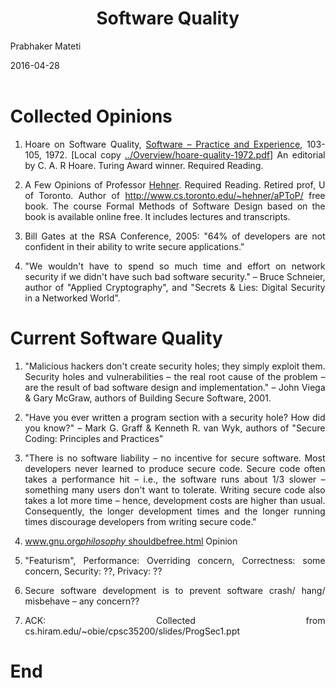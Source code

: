 # -*- mode: org -*-
#+DATE: 2016-04-28
#+TITLE: Software Quality
#+AUTHOR: Prabhaker Mateti
#+HTML_LINK_UP: ../
#+HTML_LINK_HOME: ../../
#+HTML_HEAD: <style> P,li {text-align: justify} code, pre {color: brown;} @media screen {BODY {margin: 10%} }</style>
#+BIND: org-html-preamble-format (("en" "<a href=\"../../\"> ../../</a>"))
#+BIND: org-html-postamble-format (("en" "<hr size=1>Copyright &copy; 2016 &bull; <a href=\"http://www.wright.edu/~pmateti\"> www.wright.edu/~pmateti</a>  %d"))
#+STARTUP:showeverything
#+OPTIONS: toc:0

* Collected Opinions

1. Hoare on Software Quality, [[http://onlinelibrary.wiley.com/doi/10.1002/spe.4380020202/epdf][Software -- Practice and Experience]],
   103-105, 1972. [Local copy [[../Overview/hoare-quality-1972.pdf]]] An
   editorial by C. A. R Hoare.  Turing Award winner.  Required
   Reading.

1. A Few Opinions of Professor [[./hehner.org][Hehner]].  Required Reading.  Retired
   prof, U of Toronto. Author of
   http://www.cs.toronto.edu/~hehner/aPToP/ free book.  The course
   Formal Methods of Software Design based on the book is available
   online free. It includes lectures and transcripts.

1. Bill Gates at the RSA Conference, 2005: "64% of developers are not
   confident in their ability to write secure applications."

1. "We wouldn't have to spend so much time and effort on network
   security if we didn't have such bad software security."  -- Bruce
   Schneier, author of "Applied Cryptography", and "Secrets & Lies:
   Digital Security in a Networked World".

* Current Software Quality

1. "Malicious hackers don't create security holes; they simply
   exploit them.  Security holes and vulnerabilities -- the real root
   cause of the problem -- are the result of bad software design and
   implementation."  -- John Viega & Gary McGraw, authors of
   Building Secure Software, 2001.

1. "Have you ever written a program section with a security hole?
   How did you know?" -- Mark G. Graff & Kenneth R. van Wyk, authors of
   "Secure Coding: Principles and Practices"

1. "There is no software liability -- no incentive for secure software.
   Most developers never learned to produce secure code.  Secure code
   often takes a performance hit -- i.e., the software runs about 1/3
   slower -- something many users don't want to tolerate.  Writing
   secure code also takes a lot more time -- hence, development costs
   are higher than usual.  Consequently, the longer development times
   and the longer running times discourage developers from writing
   secure code."

1. [[http://www.gnu.org/philosophy/shouldbefree.html][www.gnu.org/philosophy/ shouldbefree.html]] Opinion

1. "Featurism", Performance: Overriding concern, Correctness: some
   concern, Security: ??, Privacy: ??

1. Secure software development is to prevent software crash/ hang/
   misbehave -- any concern??

1. ACK: Collected from cs.hiram.edu/~obie/cpsc35200/slides/ProgSec1.ppt



* End
# Local variables:
# after-save-hook: org-html-export-to-html
# end:

